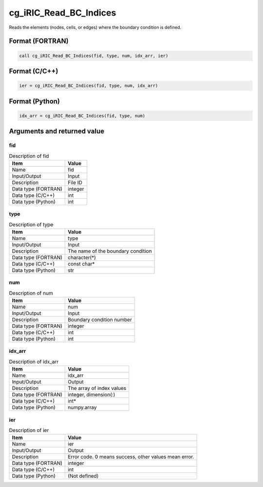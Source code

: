 .. _sec_ref_cg_iRIC_Read_BC_Indices:

cg_iRIC_Read_BC_Indices
=======================

Reads the elements (nodes, cells, or edges) where the boundary condition is defined.

Format (FORTRAN)
-----------------

.. code-block:: fortran

   call cg_iRIC_Read_BC_Indices(fid, type, num, idx_arr, ier)

Format (C/C++)
-----------------

.. code-block:: c

   ier = cg_iRIC_Read_BC_Indices(fid, type, num, idx_arr)

Format (Python)
-----------------

.. code-block:: python

   idx_arr = cg_iRIC_Read_BC_Indices(fid, type, num)

Arguments and returned value
-------------------------------

fid
~~~

.. list-table:: Description of fid
   :header-rows: 1

   * - Item
     - Value
   * - Name
     - fid
   * - Input/Output
     - Input

   * - Description
     - File ID
   * - Data type (FORTRAN)
     - integer
   * - Data type (C/C++)
     - int
   * - Data type (Python)
     - int

type
~~~~

.. list-table:: Description of type
   :header-rows: 1

   * - Item
     - Value
   * - Name
     - type
   * - Input/Output
     - Input

   * - Description
     - The name of the boundary condition
   * - Data type (FORTRAN)
     - character(*)
   * - Data type (C/C++)
     - const char*
   * - Data type (Python)
     - str

num
~~~

.. list-table:: Description of num
   :header-rows: 1

   * - Item
     - Value
   * - Name
     - num
   * - Input/Output
     - Input

   * - Description
     - Boundary condition number
   * - Data type (FORTRAN)
     - integer
   * - Data type (C/C++)
     - int
   * - Data type (Python)
     - int

idx_arr
~~~~~~~

.. list-table:: Description of idx_arr
   :header-rows: 1

   * - Item
     - Value
   * - Name
     - idx_arr
   * - Input/Output
     - Output

   * - Description
     - The array of index values
   * - Data type (FORTRAN)
     - integer, dimension(:)
   * - Data type (C/C++)
     - int*
   * - Data type (Python)
     - numpy.array

ier
~~~

.. list-table:: Description of ier
   :header-rows: 1

   * - Item
     - Value
   * - Name
     - ier
   * - Input/Output
     - Output

   * - Description
     - Error code. 0 means success, other values mean error.
   * - Data type (FORTRAN)
     - integer
   * - Data type (C/C++)
     - int
   * - Data type (Python)
     - (Not defined)

